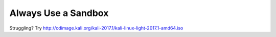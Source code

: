 Always Use a Sandbox
--------------------
Struggling? Try http://cdimage.kali.org/kali-2017.1/kali-linux-light-2017.1-amd64.iso
